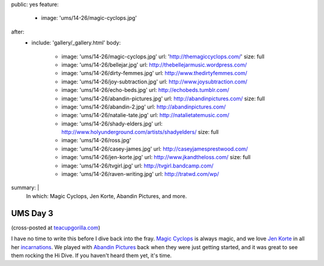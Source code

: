 public: yes
feature:
  - image: 'ums/14-26/magic-cyclops.jpg'
after:
  - include: 'gallery/_gallery.html'
    body:
      - image: 'ums/14-26/magic-cyclops.jpg'
        url: 'http://themagiccyclops.com/'
        size: full
      - image: 'ums/14-26/bellejar.jpg'
        url: http://thebellejarmusic.wordpress.com/
      - image: 'ums/14-26/dirty-femmes.jpg'
        url: http://www.thedirtyfemmes.com/
      - image: 'ums/14-26/joy-subtraction.jpg'
        url: http://www.joysubtraction.com/
      - image: 'ums/14-26/echo-beds.jpg'
        url: http://echobeds.tumblr.com/
      - image: 'ums/14-26/abandin-pictures.jpg'
        url: http://abandinpictures.com/
        size: full
      - image: 'ums/14-26/abandin-2.jpg'
        url: http://abandinpictures.com/
      - image: 'ums/14-26/natalie-tate.jpg'
        url: http://natalietatemusic.com/
      - image: 'ums/14-26/shady-elders.jpg'
        url: http://www.holyunderground.com/artists/shadyelders/
        size: full
      - image: 'ums/14-26/ross.jpg'
      - image: 'ums/14-26/casey-james.jpg'
        url: http://caseyjamesprestwood.com/
      - image: 'ums/14-26/jen-korte.jpg'
        url: http://www.jkandtheloss.com/
        size: full
      - image: 'ums/14-26/tvgirl.jpg'
        url: http://tvgirl.bandcamp.com/
      - image: 'ums/14-26/raven-writing.jpg'
        url: http://tratwd.com/wp/

summary: |
  In which:
  Magic Cyclops,
  Jen Korte,
  Abandin Pictures,
  and more.


UMS Day 3
=========

(cross-posted at `teacupgorilla.com <http://teacupgorilla.com>`_)

I have no time to write this
before I dive back into the fray.
`Magic Cyclops`_ is always magic,
and we love `Jen Korte`_ in all her `incarnations`_.
We played with `Abandin Pictures`_
back when they were just getting started,
and it was great to see them rocking the Hi Dive.
If you haven't heard them yet, it's time.

.. _Magic Cyclops: http://themagiccyclops.com/
.. _Jen Korte: http://www.jkandtheloss.com/
.. _incarnations: http://www.thedirtyfemmes.com/
.. _Abandin Pictures: http://abandinpictures.com/
